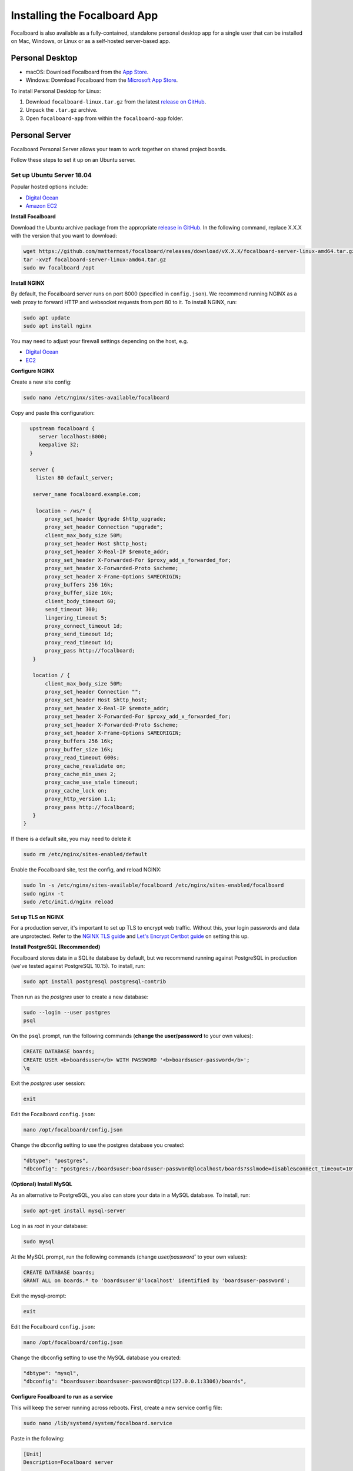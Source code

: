 Installing the Focalboard App
-----------------------------

Focalboard is also available as a fully-contained, standalone personal desktop app for a single user that can be installed on Mac, Windows, or Linux or as a self-hosted server-based app.

Personal Desktop
~~~~~~~~~~~~~~~~

- macOS: Download Focalboard from the `App Store <https://apps.apple.com/app/apple-store/id1556908618?pt=2114704&ct=website&mt=8>`_.
- Windows: Download Focalboard from the `Microsoft App Store <https://www.microsoft.com/store/apps/9NLN2T0SX9VF?cid=website>`_.

To install Personal Desktop for Linux:

1. Download ``focalboard-linux.tar.gz`` from the latest `release on GitHub <https://github.com/mattermost/focalboard/releases>`_.
2. Unpack the ``.tar.gz`` archive.
3. Open ``focalboard-app`` from within the ``focalboard-app`` folder.

Personal Server
~~~~~~~~~~~~~~~

Focalboard Personal Server allows your team to work together on shared project boards.

Follow these steps to set it up on an Ubuntu server.

Set up Ubuntu Server 18.04
^^^^^^^^^^^^^^^^^^^^^^^^^^

Popular hosted options include:

* `Digital Ocean <https://www.digitalocean.com/community/tutorials/initial-server-setup-with-ubuntu-18-04>`_
* `Amazon EC2 <https://docs.aws.amazon.com/AWSEC2/latest/UserGuide/EC2_GetStarted.html>`_

**Install Focalboard**

Download the Ubuntu archive package from the appropriate `release in GitHub <https://github.com/mattermost/focalboard/releases>`_. In the following command, replace X.X.X with the version that you want to download:

.. code-block:: sh

   wget https://github.com/mattermost/focalboard/releases/download/vX.X.X/focalboard-server-linux-amd64.tar.gz
   tar -xvzf focalboard-server-linux-amd64.tar.gz
   sudo mv focalboard /opt

**Install NGINX**

By default, the Focalboard server runs on port 8000 (specified in ``config.json``). We recommend running NGINX as a web proxy to forward HTTP and websocket requests from port 80 to it. To install NGINX, run:

.. code-block:: sh

   sudo apt update
   sudo apt install nginx

You may need to adjust your firewall settings depending on the host, e.g.

* `Digital Ocean <https://www.digitalocean.com/community/tutorials/how-to-install-nginx-on-ubuntu-18-04>`_
* `EC2 <https://docs.nginx.com/nginx/deployment-guides/amazon-web-services/ec2-instances-for-nginx/>`_

**Configure NGINX**

Create a new site config:

.. code-block:: sh

   sudo nano /etc/nginx/sites-available/focalboard

Copy and paste this configuration:

.. code-block:: sh

   upstream focalboard {
      server localhost:8000;
      keepalive 32;
   }

   server {
     listen 80 default_server;

    server_name focalboard.example.com;

     location ~ /ws/* {
        proxy_set_header Upgrade $http_upgrade;
        proxy_set_header Connection "upgrade";
        client_max_body_size 50M;
        proxy_set_header Host $http_host;
        proxy_set_header X-Real-IP $remote_addr;
        proxy_set_header X-Forwarded-For $proxy_add_x_forwarded_for;
        proxy_set_header X-Forwarded-Proto $scheme;
        proxy_set_header X-Frame-Options SAMEORIGIN;
        proxy_buffers 256 16k;
        proxy_buffer_size 16k;
        client_body_timeout 60;
        send_timeout 300;
        lingering_timeout 5;
        proxy_connect_timeout 1d;
        proxy_send_timeout 1d;
        proxy_read_timeout 1d;
        proxy_pass http://focalboard;
    }

    location / {
        client_max_body_size 50M;
        proxy_set_header Connection "";
        proxy_set_header Host $http_host;
        proxy_set_header X-Real-IP $remote_addr;
        proxy_set_header X-Forwarded-For $proxy_add_x_forwarded_for;
        proxy_set_header X-Forwarded-Proto $scheme;
        proxy_set_header X-Frame-Options SAMEORIGIN;
        proxy_buffers 256 16k;
        proxy_buffer_size 16k;
        proxy_read_timeout 600s;
        proxy_cache_revalidate on;
        proxy_cache_min_uses 2;
        proxy_cache_use_stale timeout;
        proxy_cache_lock on;
        proxy_http_version 1.1;
        proxy_pass http://focalboard;
    }
 }

If there is a default site, you may need to delete it

.. code-block:: sh

   sudo rm /etc/nginx/sites-enabled/default

Enable the Focalboard site, test the config, and reload NGINX:

.. code-block:: sh

   sudo ln -s /etc/nginx/sites-available/focalboard /etc/nginx/sites-enabled/focalboard
   sudo nginx -t
   sudo /etc/init.d/nginx reload

**Set up TLS on NGINX**

For a production server, it's important to set up TLS to encrypt web traffic. Without this, your login passwords and data are unprotected. Refer to the `NGINX TLS guide <https://docs.nginx.com/nginx/admin-guide/security-controls/terminating-ssl-http/>`_ and `Let's Encrypt Certbot guide <https://certbot.eff.org/lets-encrypt/ubuntubionic-nginx>`_ on setting this up.

**Install PostgreSQL (Recommended)**

Focalboard stores data in a SQLite database by default, but we recommend running against PostgreSQL in production (we've tested against PostgreSQL 10.15). To install, run:

.. code-block:: sh

   sudo apt install postgresql postgresql-contrib

Then run as the *postgres* user to create a new database:

.. code-block:: sh

   sudo --login --user postgres
   psql

On the ``psql`` prompt, run the following commands (**change the user/password** to your own values):

.. code-block:: sh

   CREATE DATABASE boards;
   CREATE USER <b>boardsuser</b> WITH PASSWORD '<b>boardsuser-password</b>';
   \q

Exit the *postgres* user session:

.. code-block:: sh

   exit

Edit the Focalboard ``config.json``:

.. code-block:: sh

   nano /opt/focalboard/config.json

Change the dbconfig setting to use the postgres database you created:

.. code-block:: sh

   "dbtype": "postgres",
   "dbconfig": "postgres://boardsuser:boardsuser-password@localhost/boards?sslmode=disable&connect_timeout=10",

**(Optional) Install MySQL**

As an alternative to PostgreSQL, you also can store your data in a MySQL database. To install, run:

.. code-block:: sh

   sudo apt-get install mysql-server

Log in as *root* in your database:

.. code-block:: sh

   sudo mysql

At the MySQL prompt, run the following commands (change `user/password`` to your own values):

.. code-block:: sh

   CREATE DATABASE boards;
   GRANT ALL on boards.* to 'boardsuser'@'localhost' identified by 'boardsuser-password';

Exit the mysql-prompt:

.. code-block:: sh

   exit

Edit the Focalboard ``config.json``:

.. code-block:: sh

   nano /opt/focalboard/config.json

Change the dbconfig setting to use the MySQL database you created:

.. code-block:: sh

   "dbtype": "mysql",
   "dbconfig": "boardsuser:boardsuser-password@tcp(127.0.0.1:3306)/boards",

**Configure Focalboard to run as a service**

This will keep the server running across reboots. First, create a new service config file:

.. code-block:: sh

   sudo nano /lib/systemd/system/focalboard.service

Paste in the following:

.. code-block:: sh

   [Unit]
   Description=Focalboard server

   [Service]
   Type=simple
   Restart=always
   RestartSec=5s
   ExecStart=/opt/focalboard/bin/focalboard-server
   WorkingDirectory=/opt/focalboard

   [Install]
   WantedBy=multi-user.target

Make systemd reload the new unit, and start it on machine reboot:

.. code-block:: sh

   sudo systemctl daemon-reload
   sudo systemctl start focalboard.service
   sudo systemctl enable focalboard.service

**Test the server**

At this point, the Focalboard server should be running.

Test that it's running locally with:

.. code-block:: sh

   curl localhost:8000
   curl localhost

The first command checks that the server is running on port 8000 (default), and the second checks that NGINX is proxying requests successfully. Both commands should return the same snippet of HTML.

To access the server remotely, open a browser to its IP address or domain.

**Set up the server**

After installing the server, open a browser to the domain you used (or ``http://localhost:8000`` for local installs). You should be redirected to the login screen. Click the link to register a new user instead, and complete the registration.

The first user registration will always be permitted, but **subsequent registrations will require an invite link which includes a code**. You can invite additional users by clicking on your username in the top left, then selecting "Invite users".

Personal Server configuration
^^^^^^^^^^^^^^^^^^^^^^^^^^^^^

Personal Server settings are stored in ``config.json`` and are read when the server is launched. The contents are:

.. csv-table::
    :header: "Key", "Description", "Example"

    "serverRoot", "Root URL of the serverRoot URL of the server", "http://localhost:8000"
    "port", "Server port", "8000"
    "dbtype", "Type of database. ``sqlite3``, ``postgres``, or ``mysql``", "sqlite3"
    "dbconfig", "Database connection string", "``postgres://user:pass@localhost/boards?sslmode=disable&connect_timeout=10``"
    "webpath", "Path to web files", "``./webapp/pack``"
    "filespath", "Path to uploaded files folder", "``./files``"
    "telemetry", "Enable health diagnostics telemetry", "``true``"
    "prometheus_address", "Enables Prometheus metrics, if it's empty is disabled", "``:9092``"
    "session_expire_time", "Session expiration time in seconds", "2592000"
    "session_refresh_time", "Session refresh time in seconds", "18000"
    "localOnly", "Only allow connections from localhost", "``false``"
    "enableLocalMode", "Enable admin APIs on local Unix port", "``true``"
    "localModeSocketLocation", "Location of local Unix port", "``/var/tmp/focalboard_local.socket``"

Resetting passwords
^^^^^^^^^^^^^^^^^^^

By default, Personal Server exposes admin APIs on a local Unix socket at ``/var/tmp/focalboard_local.socket``. This is configurable using the ``enableLocalMode`` and ``localModeSocketLocation`` settings in ``config.json``.

To reset a user's password, you can use the following ``reset-password.sh`` script:

.. code-block:: sh

   #!/bin/bash

   if [[ $# < 2 ]] ; then
      echo 'reset-password.sh <username> <new password>'
      exit 1
   fi

   curl --unix-socket /var/tmp/focalboard_local.socket http://localhost/api/v1/admin/users/$1/password -X POST -H 'Content-Type: application/json' -d '{ "password": "'$2'" }'

After resetting a user's password (e.g. if they forgot it), direct them to change it from the user menu, by clicking on their username at the top of the sidebar.

Upgrading Personal Server
^^^^^^^^^^^^^^^^^^^^^^^^^

Follow these steps to upgrade an existing Personal Server installation that was previously set up.

Use the URL of the Ubuntu archive package, ``focalboard-server-linux-amd64.tar.gz``, from the appropriate `release in GitHub <https://github.com/mattermost/focalboard/releases>`_.

Create and use a clean directory, or delete any existing packages first. Download the new version (e.g. 0.7.0 here, check the release for the latest one) using:

.. code-block:: sh

   wget https://github.com/mattermost/focalboard/releases/download/v0.7.0/focalboard-server-linux-amd64.tar.gz
   tar -xvzf focalboard-server-linux-amd64.tar.gz

Stop the server

.. code-block:: sh
   
   sudo systemctl stop focalboard.service

Back up the old version

.. code-block:: sh
   
   sudo mv /opt/focalboard /opt/focalboard-old
   sudo mv focalboard /opt

Copy config and move uploaded files over

.. code-block:: sh
   
   sudo mv /opt/focalboard-old/files /opt/focalboard
   sudo cp /opt/focalboard-old/config.json /opt/focalboard

Start the server

.. code-block:: sh

   sudo systemctl start focalboard.service

(Optional) delete the backup after verifying

.. code-block:: sh
   
   sudo rm -rf /opt/focalboard-old
   
Personal Server (Docker)
^^^^^^^^^^^^^^^^^^^^^^^^

You can download and run the latest version of Focalboard Personal Server with a `single-line Docker command <https://www.docker.com>`__:

.. code-block:: sh

   docker run -it -p 80:8000 mattermost/focalboard

Then open a browser to ``http://localhost``. To specify a port number:

.. code-block:: sh

   docker run -it -p <port>:8000 mattermost/focalboard

You can access the Focalboard Docker README `here <https://github.com/mattermost/focalboard/blob/main/docker/README.md>`_.
